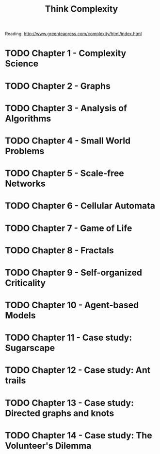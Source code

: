 #+TITLE: Think Complexity
#+STARTUP: logdone
#+TODO: TODO IN-PROGRESS | DONE(!)

Reading: http://www.greenteapress.com/complexity/html/index.html

* TODO Chapter 1 - Complexity Science
  
* TODO Chapter 2 - Graphs

* TODO Chapter 3 - Analysis of Algorithms

* TODO Chapter 4 - Small World Problems

* TODO Chapter 5 - Scale-free Networks

* TODO Chapter 6 - Cellular Automata

* TODO Chapter 7 - Game of Life

* TODO Chapter 8 - Fractals

* TODO Chapter 9 - Self-organized Criticality 

* TODO Chapter 10 - Agent-based Models

* TODO Chapter 11 - Case study: Sugarscape

* TODO Chapter 12 - Case study: Ant trails

* TODO Chapter 13 - Case study: Directed graphs and knots

* TODO Chapter 14 - Case study: The Volunteer's Dilemma
